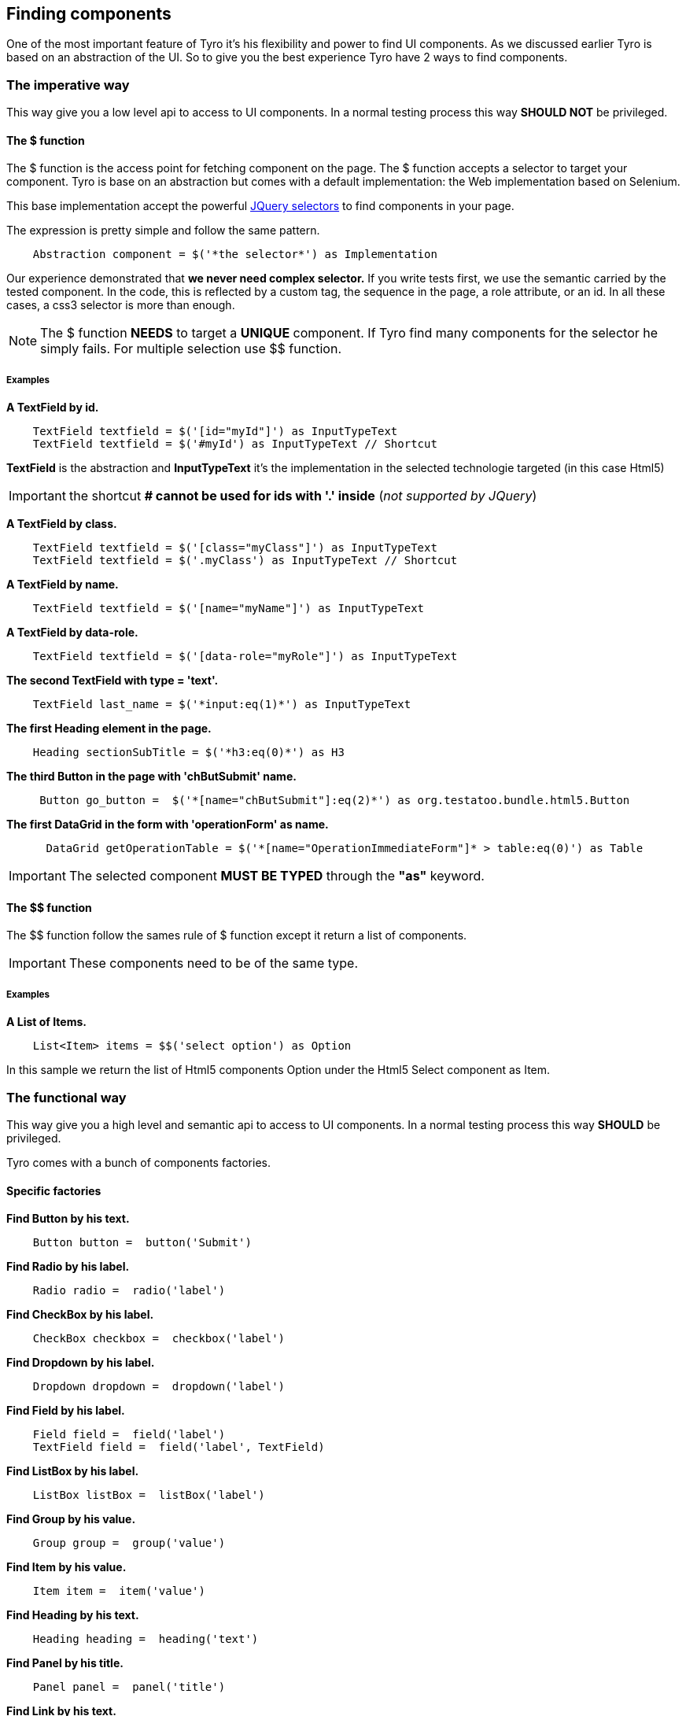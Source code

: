 == Finding components

One of the most important feature of Tyro it's his flexibility and power to find UI components.
As we discussed earlier Tyro is based on an abstraction of the UI. So to give you the best experience Tyro have 2 ways
to find components.

=== The imperative way

This way give you a low level api to access to UI components.
In a normal testing process this way *SHOULD NOT* be privileged.

==== The $ function

The $ function is the access point for fetching component on the page. The $ function accepts a selector to target your component.
Tyro is base on an abstraction but comes with a default implementation: the Web implementation based on Selenium.

This base implementation accept the powerful https://api.jquery.com/category/selectors/[JQuery selectors] to find components in your page.

The expression is pretty simple and follow the same pattern.
[source, groovy]
----
    Abstraction component = $('*the selector*') as Implementation
----

Our experience demonstrated that *we never need complex selector.* If you write tests first, we use the semantic
carried by the tested component. In the code, this is reflected by a custom tag, the sequence in the page, a role
attribute, or an id. In all these cases, a css3 selector is more than enough.


[NOTE]
====
The $ function *NEEDS* to target a *UNIQUE* component. If Tyro find many components for the selector he simply fails.
For multiple selection use $$ function.
====

===== Examples

*A TextField by id.*
[source, groovy]
----
    TextField textfield = $('[id="myId"]') as InputTypeText
    TextField textfield = $('#myId') as InputTypeText // Shortcut
----

*[green]#TextField#* is the abstraction and *[blue]#InputTypeText#* it's the implementation in the selected technologie targeted (in this case Html5)

[IMPORTANT]
====
the shortcut *# cannot be used for ids with '.' inside* (_not supported by JQuery_)
====

*A TextField by class.*
[source, groovy]
----
    TextField textfield = $('[class="myClass"]') as InputTypeText
    TextField textfield = $('.myClass') as InputTypeText // Shortcut
----

*A TextField by name.*
[source, groovy]
----
    TextField textfield = $('[name="myName"]') as InputTypeText
----

*A TextField by data-role.*
[source, groovy]
----
    TextField textfield = $('[data-role="myRole"]') as InputTypeText
----

*The second TextField with type = 'text'.*
[source, groovy]
----
    TextField last_name = $('*input:eq(1)*') as InputTypeText
----

*The first Heading element in the page.*
[source, groovy]
----
    Heading sectionSubTitle = $('*h3:eq(0)*') as H3
----

*The third Button in the page with 'chButSubmit' name.*
[source, groovy]
----
     Button go_button =  $('*[name="chButSubmit"]:eq(2)*') as org.testatoo.bundle.html5.Button
----
*The first DataGrid in the form with 'operationForm' as name.*
[source, groovy]
----
      DataGrid getOperationTable = $('*[name="OperationImmediateForm"]* > table:eq(0)') as Table
----

[IMPORTANT]
====
The selected component *MUST BE TYPED* through the *"as"* keyword.
====

==== The $$ function

The $$ function follow the sames rule of $ function except it return a list of components.

[IMPORTANT]
====
These components need to be of the same type.
====

===== Examples

*A List of Items.*
[source, groovy]
----
    List<Item> items = $$('select option') as Option
----

In this sample we return  the list of Html5 components Option under the Html5 Select component as Item.


=== The functional way

This way give you a high level and semantic api to access to UI components.
In a normal testing process this way *SHOULD* be privileged.

Tyro comes with a bunch of components factories.

==== Specific factories

*Find Button by his text.*
[source, groovy]
----
    Button button =  button('Submit')
----

*Find Radio by his label.*
[source, groovy]
----
    Radio radio =  radio('label')
----

*Find CheckBox by his label.*
[source, groovy]
----
    CheckBox checkbox =  checkbox('label')
----

*Find Dropdown by his label.*
[source, groovy]
----
    Dropdown dropdown =  dropdown('label')
----

*Find Field by his label.*
[source, groovy]
----
    Field field =  field('label')
    TextField field =  field('label', TextField)
----

*Find ListBox by his label.*
[source, groovy]
----
    ListBox listBox =  listBox('label')
----

*Find Group by his value.*
[source, groovy]
----
    Group group =  group('value')
----

*Find Item by his value.*
[source, groovy]
----
    Item item =  item('value')
----

*Find Heading by his text.*
[source, groovy]
----
    Heading heading =  heading('text')
----

*Find Panel by his title.*
[source, groovy]
----
    Panel panel =  panel('title')
----

*Find Link by his text.*
[source, groovy]
----
    Link link =  link('text')
----

==== General factories

Here again you need to follow the same pattern.
[source, groovy]
----
    Abstraction component = $('*the selector*') as Implementation
----


*Find Component by his text.*
[source, groovy]
----
    Component myComponent = findByText('text', Component)
----

*Find Component by his label.*
[source, groovy]
----
    Component myComponent = findByLabel('label', Component)
----

*Find Component by his value.*
[source, groovy]
----
    Component myComponent = findByValue('value', Component)
----

*Find Component by his title.*
[source, groovy]
----
    Component myComponent = findByTitle('value', Component)
----


